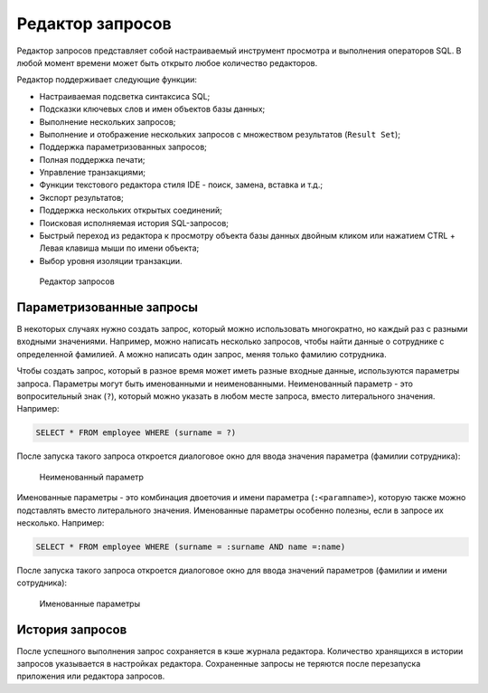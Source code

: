 .. _sql_editor:

Редактор запросов
======================

Редактор запросов представляет собой настраиваемый инструмент просмотра и выполнения операторов SQL. В любой момент времени может быть открыто любое количество редакторов.

Редактор поддерживает следующие функции:

* Настраиваемая подсветка синтаксиса SQL;
* Подсказки ключевых слов и имен объектов базы данных;
* Выполнение нескольких запросов;
* Выполнение и отображение нескольких запросов с множеством результатов (``Result Set``);
* Поддержка параметризованных запросов;
* Полная поддержка печати;
* Управление транзакциями;
* Функции текстового редактора стиля IDE - поиск, замена, вставка и т.д.;
* Экспорт результатов;
* Поддержка нескольких открытых соединений;
* Поисковая исполняемая история SQL-запросов;
* Быстрый переход из редактора к просмотру объекта базы данных двойным кликом или нажатием CTRL + Левая клавиша мыши по имени объекта;
* Выбор уровня изоляции транзакции.

.. figure:: img/sql_editor.png

    Редактор запросов

Параметризованные запросы
-------------------------------

В некоторых случаях нужно создать запрос, который можно использовать многократно, но каждый раз с разными входными значениями. 
Например, можно написать несколько запросов, чтобы найти данные о сотруднике с определенной фамилией. А можно написать один запрос, меняя только фамилию сотрудника.

Чтобы создать запрос, который в разное время может иметь разные входные данные, используются параметры запроса. 
Параметры могут быть именованными и неименованными. 
Неименованный параметр - это вопросительный знак (``?``), который можно указать в любом месте запроса, вместо литерального значения. Например:

.. code-block::

    SELECT * FROM employee WHERE (surname = ?)  

После запуска такого запроса откроется диалоговое окно для ввода значения параметра (фамилии сотрудника):

.. figure:: img/unnamed_parameter.png

    Неименованный параметр 

Именованные параметры - это комбинация двоеточия и имени параметра (``:<paramname>``), которую также можно подставлять вместо литерального значения. 
Именованные параметры особенно полезны, если в запросе их несколько. Например:

.. code-block::

    SELECT * FROM employee WHERE (surname = :surname AND name =:name)  

После запуска такого запроса откроется диалоговое окно для ввода значений параметров (фамилии и имени сотрудника):

.. figure:: img/named_parameter.png

    Именованные параметры

История запросов
------------------

После успешного выполнения запрос сохраняется в кэше журнала редактора. 
Количество хранящихся в истории запросов указывается в настройках редактора. 
Сохраненные запросы не теряются после перезапуска приложения или редактора запросов.


